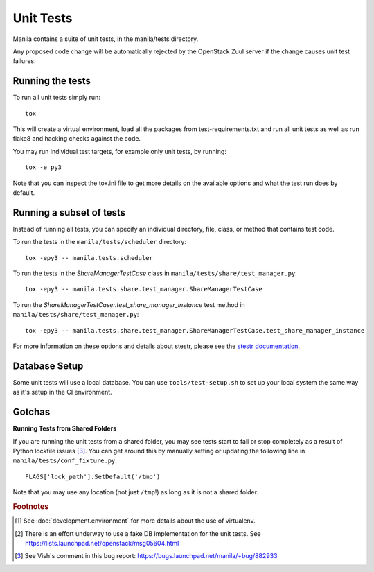 Unit Tests
==========

Manila contains a suite of unit tests, in the manila/tests directory.

Any proposed code change will be automatically rejected by the OpenStack
Zuul server if the change causes unit test failures.

Running the tests
-----------------

To run all unit tests simply run::

    tox

This will create a virtual environment, load all the packages from
test-requirements.txt and run all unit tests as well as run flake8 and hacking
checks against the code.

You may run individual test targets, for example only unit tests, by running::

    tox -e py3

Note that you can inspect the tox.ini file to get more details on the available
options and what the test run does by default.

Running a subset of tests
-------------------------
Instead of running all tests, you can specify an individual directory, file,
class, or method that contains test code.

To run the tests in the ``manila/tests/scheduler`` directory::

    tox -epy3 -- manila.tests.scheduler

To run the tests in the `ShareManagerTestCase` class in
``manila/tests/share/test_manager.py``::

    tox -epy3 -- manila.tests.share.test_manager.ShareManagerTestCase

To run the `ShareManagerTestCase::test_share_manager_instance` test method in
``manila/tests/share/test_manager.py``::

  tox -epy3 -- manila.tests.share.test_manager.ShareManagerTestCase.test_share_manager_instance

For more information on these options and details about stestr, please see the
`stestr documentation <http://stestr.readthedocs.io/en/latest/MANUAL.html>`_.

Database Setup
--------------

Some unit tests will use a local database. You can use
``tools/test-setup.sh`` to set up your local system the same way as
it's setup in the CI environment.


Gotchas
-------

**Running Tests from Shared Folders**

If you are running the unit tests from a shared folder, you may see tests start
to fail or stop completely as a result of Python lockfile issues [#f3]_. You
can get around this by manually setting or updating the following line in
``manila/tests/conf_fixture.py``::

    FLAGS['lock_path'].SetDefault('/tmp')

Note that you may use any location (not just ``/tmp``!) as long as it is not
a shared folder.

.. rubric:: Footnotes

.. [#f1] See :doc:`development.environment` for more details about the use of
   virtualenv.

.. [#f2] There is an effort underway to use a fake DB implementation for the
   unit tests. See https://lists.launchpad.net/openstack/msg05604.html

.. [#f3] See Vish's comment in this bug report: https://bugs.launchpad.net/manila/+bug/882933

